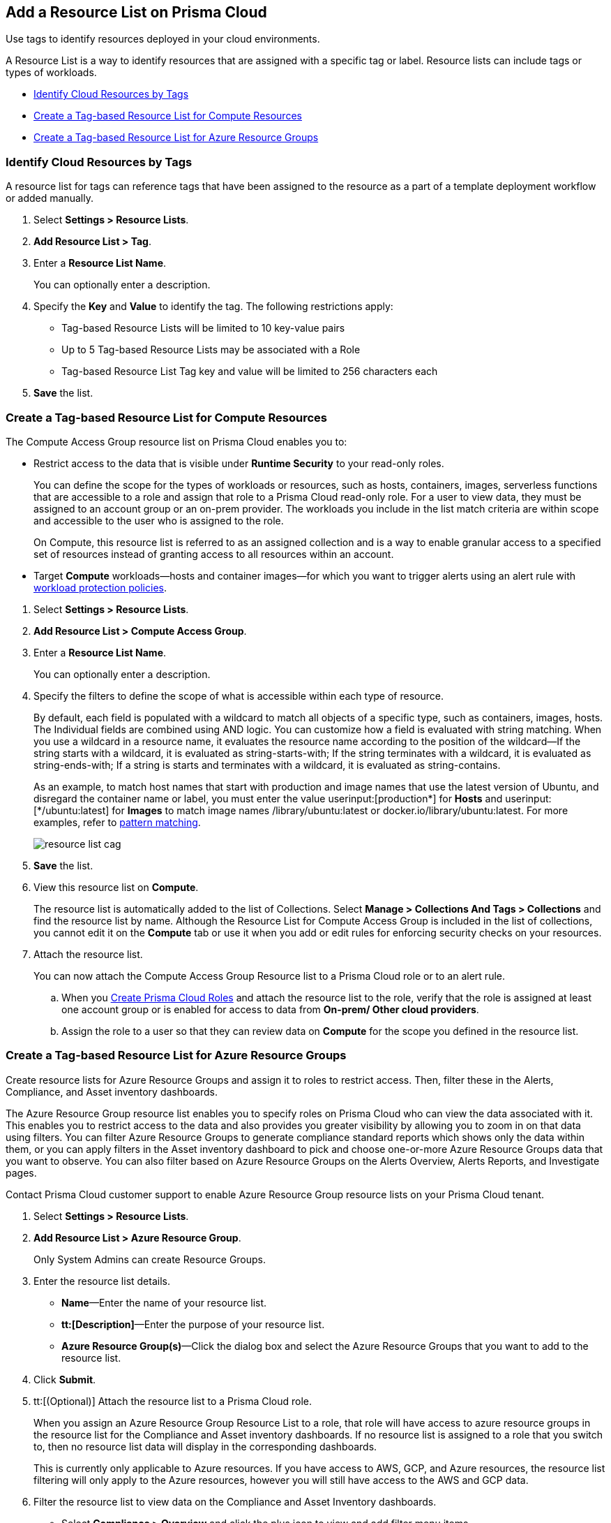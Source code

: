 [#id0d4b823b-0b56-4562-9014-a03a0b12e67f]
== Add a Resource List on Prisma Cloud

Use tags to identify resources deployed in your cloud environments.

A Resource List is a way to identify resources that are assigned with a specific tag or label. Resource lists can include tags or types of workloads.

* xref:#id334bfb12-8cbe-460e-8698-fc4994e61b69[Identify Cloud Resources by Tags]
* xref:#idd0ab9614-5daa-40b4-91cd-9bee6f70f2e6[Create a Tag-based Resource List for Compute Resources]
* xref:#id814aa2ea-b823-4727-93ea-010ccf9edd44[Create a Tag-based Resource List for Azure Resource Groups]


[.task]
[#id334bfb12-8cbe-460e-8698-fc4994e61b69]
=== Identify Cloud Resources by Tags

A resource list for tags can reference tags that have been assigned to the resource as a part of a template deployment workflow or added manually. 

[.procedure]
. Select *Settings > Resource Lists*.

. *Add Resource List > Tag*.

. Enter a *Resource List Name*.
+
You can optionally enter a description.

. Specify the *Key* and *Value* to identify the tag. The following restrictions apply:
+
* Tag-based Resource Lists will be limited to 10 key-value pairs
* Up to 5 Tag-based Resource Lists may be associated with a Role
* Tag-based Resource List Tag key and value will be limited to 256 characters each

. *Save* the list.


[.task]
[#idd0ab9614-5daa-40b4-91cd-9bee6f70f2e6]
=== Create a Tag-based Resource List for Compute Resources

The Compute Access Group resource list on Prisma Cloud enables you to:

* Restrict access to the data that is visible under *Runtime Security* to your read-only roles.
+
You can define the scope for the types of workloads or resources, such as hosts, containers, images, serverless functions that are accessible to a role and assign that role to a Prisma Cloud read-only role. For a user to view data, they must be assigned to an account group or an on-prem provider. The workloads you include in the list match criteria are within scope and accessible to the user who is assigned to the role.
+
On Compute, this resource list is referred to as an assigned collection and is a way to enable granular access to a specified set of resources instead of granting access to all resources within an account.

* Target *Compute* workloads—hosts and container images—for which you want to trigger alerts using an alert rule with xref:../governance/workload-protection-policies.adoc[workload protection policies].


[.procedure]
. Select *Settings > Resource Lists*.

. *Add Resource List > Compute Access Group*.

. Enter a *Resource List Name*.
+
You can optionally enter a description.

. Specify the filters to define the scope of what is accessible within each type of resource.
+
By default, each field is populated with a wildcard to match all objects of a specific type, such as containers, images, hosts. The Individual fields are combined using AND logic. You can customize how a field is evaluated with string matching. When you use a wildcard in a resource name, it evaluates the resource name according to the position of the wildcard—If the string starts with a wildcard, it is evaluated as string-starts-with; If the string terminates with a wildcard, it is evaluated as string-ends-with; If a string is starts and terminates with a wildcard, it is evaluated as string-contains.
+
As an example, to match host names that start with production and image names that use the latest version of Ubuntu, and disregard the container name or label, you must enter the value userinput:[production{asterisk}] for *Hosts* and userinput:[{asterisk}/ubuntu:latest] for *Images* to match image names /library/ubuntu:latest or docker.io/library/ubuntu:latest. For more examples, refer to https://docs.paloaltonetworks.com/prisma/prisma-cloud/prisma-cloud-admin-compute/configure/rule_ordering_pattern_matching.html[pattern matching].
+
image::administration/resource-list-cag.png[]

. *Save* the list.

. View this resource list on *Compute*.
+
The resource list is automatically added to the list of Collections. Select *Manage > Collections And Tags > Collections* and find the resource list by name. Although the Resource List for Compute Access Group is included in the list of collections, you cannot edit it on the *Compute* tab or use it when you add or edit rules for enforcing security checks on your resources.

. Attach the resource list.
+
You can now attach the Compute Access Group Resource list to a Prisma Cloud role or to an alert rule.
+
.. When you xref:create-prisma-cloud-roles.adoc#id6d0b3093-c30c-41c4-8757-2efbdf7970c8[Create Prisma Cloud Roles] and attach the resource list to the role, verify that the role is assigned at least one account group or is enabled for access to data from *On-prem/ Other cloud providers*.

.. Assign the role to a user so that they can review data on *Compute* for the scope you defined in the resource list.


[.task]
[#id814aa2ea-b823-4727-93ea-010ccf9edd44]
=== Create a Tag-based Resource List for Azure Resource Groups

Create resource lists for Azure Resource Groups and assign it to roles to restrict access. Then, filter these in the Alerts, Compliance, and Asset inventory dashboards.

The Azure Resource Group resource list enables you to specify roles on Prisma Cloud who can view the data associated with it. This enables you to restrict access to the data and also provides you greater visibility by allowing you to zoom in on that data using filters. You can filter Azure Resource Groups to generate compliance standard reports which shows only the data within them, or you can apply filters in the Asset inventory dashboard to pick and choose one-or-more Azure Resource Groups data that you want to observe. You can also filter based on Azure Resource Groups on the Alerts Overview, Alerts Reports, and Investigate pages.

Contact Prisma Cloud customer support to enable Azure Resource Group resource lists on your Prisma Cloud tenant.

[.procedure]
. Select *Settings > Resource Lists*.

. *Add Resource List > Azure Resource Group*.
+
Only System Admins can create Resource Groups.

. Enter the resource list details.
+
* *Name*—Enter the name of your resource list.
* *tt:[Description]*—Enter the purpose of your resource list.
* *Azure Resource Group(s)*—Click the dialog box and select the Azure Resource Groups that you want to add to the resource list.

. Click *Submit*.

. tt:[(Optional)] Attach the resource list to a Prisma Cloud role.
+
When you assign an Azure Resource Group Resource List to a role, that role will have access to azure resource groups in the resource list for the Compliance and Asset inventory dashboards. If no resource list is assigned to a role that you switch to, then no resource list data will display in the corresponding dashboards.
+
This is currently only applicable to Azure resources. If you have access to AWS, GCP, and Azure resources, the resource list filtering will only apply to the Azure resources, however you will still have access to the AWS and GCP data.

. Filter the resource list to view data on the Compliance and Asset Inventory dashboards.
+
* Select *Compliance > Overview* and click the plus icon to view and add filter menu items.
* Select *Azure Resource Group* to view the resource list data associated with your role.

. Apply a filter on the Asset inventory dashboard.
+
* Select *Inventory > Assets* and click the plus icon to view and add filter menu items.
* Select *Azure Resource Group* to view the resource list data associated with your role.
+
The Azure resources you see on the Asset Inventory page belong to the resource lists that are attached to your role. If you have access to accounts belonging to other cloud types, such as AWS or GCP, those resources are not filtered and you will see all the data associated with those cloud types.

. Apply a filter on the *Investigate* page.
+
* Select *Investigate*.
* Enter your config query in the search bar: 
+
`config from cloud.resource where azure.resource.group =`
+
The resource group is not auto-suggested because the list of resource groups can be very long. You have to manually enter the resource group.
* You can also filter based multiple resource groups:
+
`config from cloud.resource where azure.resource.group IN (’resource-group1’) AND (’resource-group2’)`